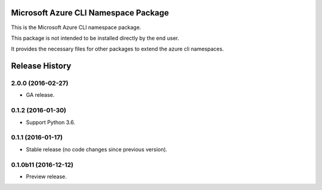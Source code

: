 Microsoft Azure CLI Namespace Package
=====================================

This is the Microsoft Azure CLI namespace package.

This package is not intended to be installed directly by the end user.

It provides the necessary files for other packages to extend the azure cli namespaces.


.. :changelog:

Release History
===============

2.0.0 (2016-02-27)
^^^^^^^^^^^^^^^^^^

* GA release.

0.1.2 (2016-01-30)
^^^^^^^^^^^^^^^^^^

* Support Python 3.6.

0.1.1 (2016-01-17)
^^^^^^^^^^^^^^^^^^

* Stable release (no code changes since previous version).

0.1.0b11 (2016-12-12)
^^^^^^^^^^^^^^^^^^^^^

* Preview release.


